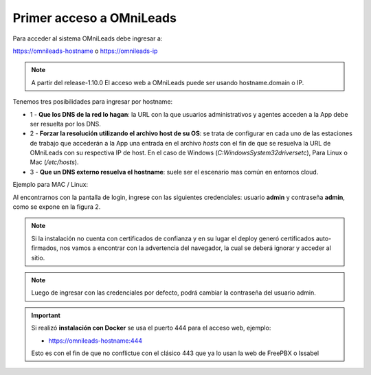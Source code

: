 .. _about_first_access:

Primer acceso a OMniLeads
*************************

Para acceder al sistema OMniLeads debe ingresar a:

https://omnileads-hostname o https://omnileads-ip

.. note::

  A partir del release-1.10.0 El acceso web a OMniLeads puede ser usando hostname.domain o IP.

Tenemos tres posibilidades para ingresar por hostname:

* 1 - **Que los DNS de la red lo hagan**: la URL con la que usuarios administrativos y agentes acceden a la App debe ser resuelta por los DNS.
* 2 - **Forzar la resolución utilizando el archivo host de su OS**:  se trata de configurar en cada uno de las estaciones de trabajo que accederán a la App una entrada en el archivo *hosts* con el fin de que se resuelva la URL de OMniLeads con su respectiva IP de host. En el caso de Windows (*C:\Windows\System32\drivers\etc*), Para Linux o Mac (*/etc/hosts*).
* 3 - **Que un DNS externo resuelva el hostname**: suele ser el escenario mas común en entornos cloud.


Ejemplo para MAC / Linux:

.. image:: images/install_dns_hosts.png

Al encontrarnos con la pantalla de login, ingrese con las siguientes credenciales: usuario **admin** y contraseña **admin**, como se expone en la figura 2.

.. image:: images/install_1st_login.png

.. note::

  Si la instalación no cuenta con certificados de confianza y en su lugar el deploy generó certificados auto-firmados, nos vamos a encontrar con la advertencia del navegador, la cual se deberá ignorar y acceder al sitio.

.. image:: images/install_selfsign_certs.png

.. note::

  Luego de ingresar con las credenciales por defecto, podrá cambiar la contraseña del usuario admin.

.. important::

    Si realizó **instalación con Docker** se usa el puerto 444 para el acceso web, ejemplo:

    * https://omnileads-hostname:444

    Esto es con el fin de que no conflictue con el clásico 443 que ya lo usan la web de FreePBX o Issabel
